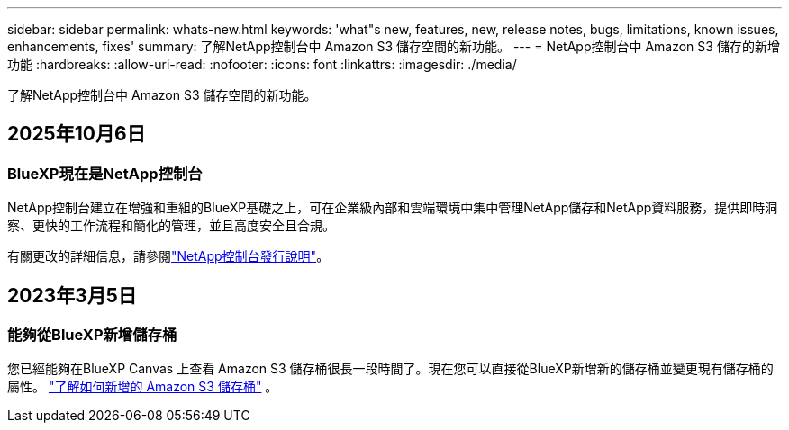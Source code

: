 ---
sidebar: sidebar 
permalink: whats-new.html 
keywords: 'what"s new, features, new, release notes, bugs, limitations, known issues, enhancements, fixes' 
summary: 了解NetApp控制台中 Amazon S3 儲存空間的新功能。 
---
= NetApp控制台中 Amazon S3 儲存的新增功能
:hardbreaks:
:allow-uri-read: 
:nofooter: 
:icons: font
:linkattrs: 
:imagesdir: ./media/


[role="lead"]
了解NetApp控制台中 Amazon S3 儲存空間的新功能。



== 2025年10月6日



=== BlueXP現在是NetApp控制台

NetApp控制台建立在增強和重組的BlueXP基礎之上，可在企業級內部和雲端環境中集中管理NetApp儲存和NetApp資料服務，提供即時洞察、更快的工作流程和簡化的管理，並且高度安全且合規。

有關更改的詳細信息，請參閱link:https://docs.netapp.com/us-en/bluexp-relnotes/index.html["NetApp控制台發行說明"]。



== 2023年3月5日



=== 能夠從BlueXP新增儲存桶

您已經能夠在BlueXP Canvas 上查看 Amazon S3 儲存桶很長一段時間了。現在您可以直接從BlueXP新增新的儲存桶並變更現有儲存桶的屬性。 https://docs.netapp.com/us-en/storage-management-s3-storage/task-add-s3-bucket.html["了解如何新增的 Amazon S3 儲存桶"] 。
